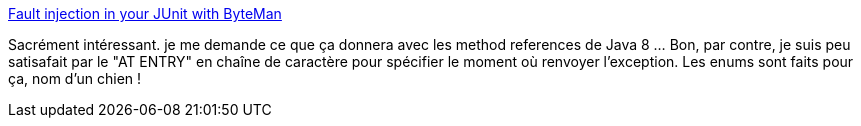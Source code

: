 :jbake-type: post
:jbake-status: published
:jbake-title: Fault injection in your JUnit with ByteMan
:jbake-tags: java,test,bytecode,programming,qualité,_mois_avr.,_année_2014
:jbake-date: 2014-04-17
:jbake-depth: ../
:jbake-uri: shaarli/1397736938000.adoc
:jbake-source: https://nicolas-delsaux.hd.free.fr/Shaarli?searchterm=http%3A%2F%2Fblog.javabenchmark.org%2F2013%2F04%2Ffault-injection-in-your-junit-with.html&searchtags=java+test+bytecode+programming+qualit%C3%A9+_mois_avr.+_ann%C3%A9e_2014
:jbake-style: shaarli

http://blog.javabenchmark.org/2013/04/fault-injection-in-your-junit-with.html[Fault injection in your JUnit with ByteMan]

Sacrément intéressant. je me demande ce que ça donnera avec les method references de Java 8 ... Bon, par contre, je suis peu satisafait par le "AT ENTRY" en chaîne de caractère pour spécifier le moment où renvoyer l'exception. Les enums sont faits pour ça, nom d'un chien !
